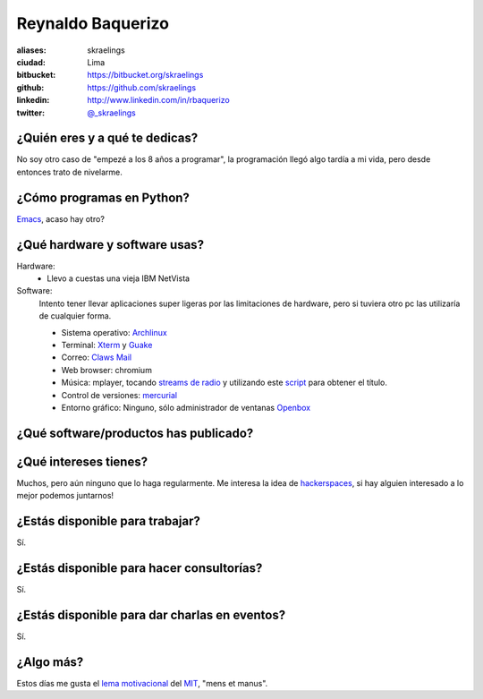 Reynaldo Baquerizo
==================

.. raw:: html

  <img src="http://farm6.static.flickr.com/5012/5533294889_fd1c065b28_m.jpg" />


:aliases: skraelings
:ciudad: Lima
:bitbucket: https://bitbucket.org/skraelings
:github: https://github.com/skraelings
:linkedin: http://www.linkedin.com/in/rbaquerizo
:twitter: `@_skraelings <http://twitter.com/_skraelings>`_

¿Quién eres y a qué te dedicas?
-------------------------------
No soy otro caso de "empezé a los 8 años a programar", la programación llegó
algo tardía a mi vida, pero desde entonces trato de nivelarme.

¿Cómo programas en Python?
--------------------------
`Emacs`_, acaso hay otro?

¿Qué hardware y software usas?
------------------------------
Hardware:
  - Llevo a cuestas una vieja IBM NetVista

Software:
  Intento tener llevar aplicaciones super ligeras por las limitaciones de
  hardware, pero si tuviera otro pc las utilizaría de cualquier forma.

  - Sistema operativo: `Archlinux`_
  - Terminal: `Xterm`_ y `Guake`_
  - Correo: `Claws Mail`_
  - Web browser: chromium
  - Música: mplayer, tocando `streams de radio`_ y utilizando este `script`_ para obtener el título.
  - Control de versiones: `mercurial`_
  - Entorno gráfico: Ninguno, sólo administrador de ventanas `Openbox`_

¿Qué software/productos has publicado?
--------------------------------------

¿Qué intereses tienes?
----------------------
Muchos, pero aún ninguno que lo haga regularmente.
Me interesa la idea de `hackerspaces`_, si hay alguien interesado a lo mejor
podemos juntarnos!

¿Estás disponible para trabajar?
--------------------------------
Sí.

¿Estás disponible para hacer consultorías?
------------------------------------------
Sí.

¿Estás disponible para dar charlas en eventos?
----------------------------------------------
Sí.

¿Algo más?
----------
Estos días me gusta el `lema motivacional`_ del `MIT`_, "mens et manus".

.. _Archlinux: https://www.archlinux.org/
.. _Claws Mail: http://www.claws-mail.org/
.. _Xterm: http://invisible-island.net/xterm/
.. _Guake: http://guake.org/
.. _Emacs: http://www.gnu.org/software/emacs/
.. _script: https://bitbucket.org/skraelings/retazos/src/4da68d581532/mplayer_icy_notifier.py
.. _mercurial: http://mercurial.selenic.com/
.. _Openbox: http://openbox.org/
.. _hackerspaces: http://hackerspaces.org/wiki/Hackerspaces
.. _lema motivacional: http://web.mit.edu/facts/undergraduate.html
.. _MIT: http://web.mit.edu
.. _streams de radio: http://www.radioparadise.com/
